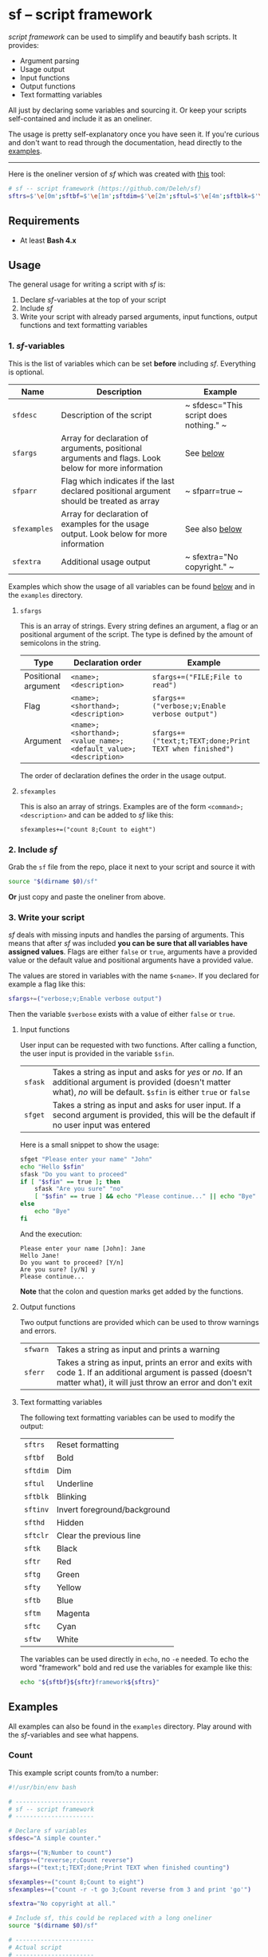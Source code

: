 * sf -- script framework

  [[./images/logo.png]]

  /script framework/ can be used to simplify and beautify bash scripts.
  It provides:

  - Argument parsing
  - Usage output
  - Input functions
  - Output functions
  - Text formatting variables

  All just by declaring some variables and sourcing it.
  Or keep your scripts self-contained and include it as an oneliner.

  The usage is pretty self-explanatory once you have seen it.
  If you're curious and don't want to read through the documentation, head directly to the [[#examples][examples]].

  -----

  Here is the oneliner version of /sf/ which was created with [[https://github.com/precious/bash_minifier][this]] tool:

  #+begin_src sh
    # sf -- script framework (https://github.com/Deleh/sf)
    sftrs=$'\e[0m';sftbf=$'\e[1m';sftdim=$'\e[2m';sftul=$'\e[4m';sftblk=$'\e[5m';sftinv=$'\e[7m';sfthd=$'\e[8m';sftclr=$'\e[1A\e[K';sftk=$'\e[30m';sftr=$'\e[31m';sftg=$'\e[32m';sfty=$'\e[33m';sftb=$'\e[34m';sftm=$'\e[35m';sftc=$'\e[36m';sftw=$'\e[97m';function sferr { echo "${sftbf}${sftr}ERROR${sftrs} $1";[ -z "$2" ]&&exit 1;};function sfwarn { echo "${sftbf}${sfty}WARNING${sftrs} $1";};function sfask { if [ "$2" == "" ];then read -p "$1? [${sftbf}Y${sftrs}/${sftbf}n${sftrs}] " sfin;[[ "$sfin" =~ y|Y|^$ ]]&&sfin=true||sfin=false;else read -p "$1? [${sftbf}y${sftrs}/${sftbf}N${sftrs}] " sfin;[[ "$sfin" =~ n|N|^$ ]]&&sfin=false||sfin=true;fi;};function sfget { [ "$2" != "" ]&&read -p "$1 [${sftbf}$2${sftrs}]: " sfin||read -p "$1: " sfin;[ "$sfin" == "" ]&&[ "$2" != "" ]&&sfin="$2";};function _sferr { echo "${sftbf}${sftr}SF PARSE ERROR${sftrs} $1";exit 1;};OLDIFS=$IFS;IFS=";";_sfphead="";_sfpdesc="";_sfodesc="";_sfexamples="";_sfpargs=();declare -A _sfflags;declare -A _sfargs;for a in "${sfargs[@]}";do _sfsubst=${a//";"};_sfcount="$(((${#a} - ${#_sfsubst})))";if [ $_sfcount -eq 1 ];then read -r -a _sfparsearr<<<"${a}";_sfpargs+=("${_sfparsearr[0]}");_sfphead="$_sfphead ${_sfparsearr[0]}";_sfpdesc="$_sfpdesc  ${_sfparsearr[0]};${_sfparsearr[1]}\n";elif [ $_sfcount -eq 2 ];then read -r -a _sfparsearr<<<"${a}";_sfflags["-${_sfparsearr[1]}"]="${_sfparsearr[0]}";_sfflags["--${_sfparsearr[0]}"]="${_sfparsearr[0]}";declare ${_sfparsearr[0]}=false;_sfodesc="$_sfodesc  -${_sfparsearr[1]}, --${_sfparsearr[0]};${_sfparsearr[2]}\n";elif [ $_sfcount -eq 4 ];then read -r -a _sfparsearr<<<"${a}";_sfargs["-${_sfparsearr[1]}"]="${_sfparsearr[0]}";_sfargs["--${_sfparsearr[0]}"]="${_sfparsearr[0]}";declare ${_sfparsearr[0]}="${_sfparsearr[3]}";_sfodesc="$_sfodesc  -${_sfparsearr[1]}, --${_sfparsearr[0]} ${_sfparsearr[2]};${_sfparsearr[4]} (default: ${_sfparsearr[3]})\n";else _sferr "Wrong argument declaration: $a";fi;done;[ "$sfparr" == true ]&&[ "${#_sfpargs[@]}" == 0 ]&&_sferr "At least one positional argument must be used with 'sfparr'";for e in "${sfexamples[@]}";do _sfsubst=${e//";"};_sfcount="$(((${#e} - ${#_sfsubst})))";if [ $_sfcount -eq 1 ];then read -r -a _sfparsearr<<<"${e}";_sfexamples="$_sfexamples  ${_sfparsearr[0]};${_sfparsearr[1]}\n";else _sferr "Wrong example declaration: $e";fi;done;IFS=$OLDIFS;function _sfusage { echo -n "Usage: $(basename $0)";[ "$_sfodesc" != "" ]&&echo -n " [OPTIONS]";echo -ne "$_sfphead";[ "$sfparr" == true ]&&echo -n " ...";echo;[ ! -z ${sfdesc+x} ]&&echo -e "\n$sfdesc";if [ "$_sfpdesc" != "" ];then echo -e "\nPOSITIONAL ARGUMENTS";echo -e "$_sfpdesc"|column -c 80 -s ";" -t -W 2;fi;if [ "$_sfodesc" != "" ];then echo -e "\nOPTIONS";echo -e "$_sfodesc"|column -c 80 -s ";" -t -W 2;fi;if [ "$_sfexamples" != "" ];then echo -e "\nEXAMPLES";echo -e "$_sfexamples"|column -c 80 -s ";" -t -W 2;fi;if [ ! -z ${sfextra+x} ];then echo -e "\n$sfextra";fi;exit 0;};for a in "$@";do [ "$a" == "-h" ]||[ "$a" == "--help" ]&&_sfusage;done;while(("$#"));do if [ ! -z ${_sfflags["$1"]} ];then declare ${_sfflags["$1"]}=true;elif [ ! -z ${_sfargs["$1"]} ];then if [ -n "$2" ]&&[ "${2:0:1}" != "-" ];then declare ${_sfargs["$1"]}="$2";shift;else sferr "Argument for '$1' missing";fi;else if [ "${1:0:1}" == "-" ];then sferr "Unsupported argument: $1";else if [ "${#_sfpargs[@]}" != 0 ];then declare ${_sfpargs[0]}="$1";[ "$sfparr" == true ]&&_sfplast="${_sfpargs[0]}"&&_sfparr=("$1");_sfpargs=("${_sfpargs[@]:1}");elif [ "$sfparr" == true ];then _sfparr+=("$1");else sferr "Too many positional arguments";fi;fi;fi;shift;done;[ "$sfparr" == true ]&&[ "${#_sfparr[@]}" -ge 1 ]&&read -r -a ${_sfplast}<<<"${_sfparr[@]}";if [ "$sfparr" != true ]&&[ ${#_sfpargs[@]} != 0 ];then for p in "${_sfpargs[@]}";do sferr "Positional argument '$p' missing" 0;done;exit 1;fi;unset a e _sfargs _sferr _sfexamples _sfflags _sfodesc _sfpargs _sfparr _sfpdesc _sfphead _sfplast _sfusage
  #+end_src

** Requirements

   - At least *Bash 4.x*

** Usage

   The general usage for writing a script with /sf/ is:

   1. Declare /sf/-variables at the top of your script
   2. Include /sf/
   3. Write your script with already parsed arguments, input functions, output functions and text formatting variables

*** 1. /sf/-variables

    This is the list of variables which can be set *before* including /sf/.
    Everything is optional.

    | Name         | Description                                                                                         | Example                                |
    |--------------+-----------------------------------------------------------------------------------------------------+----------------------------------------|
    | =sfdesc=     | Description of the script                                                                           | ~ sfdesc="This script does nothing." ~ |
    | =sfargs=     | Array for declaration of arguments, positional arguments and flags. Look below for more information | See [[#sfargs][below]]                              |
    | =sfparr=     | Flag which indicates if the last declared positional argument should be treated as array            | ~ sfparr=true ~                        |
    | =sfexamples= | Array for declaration of examples for the usage output. Look below for more information             | See also [[#sfexamples][below]]                         |
    | =sfextra=    | Additional usage output                                                                             | ~ sfextra="No copyright." ~            |

    Examples which show the usage of all variables can be found [[#examples][below]] and in the =examples= directory.

**** =sfargs=
     :properties:
     :custom_id: sfargs
     :end:

     This is an array of strings.
     Every string defines an argument, a flag or an positional argument of the script.
     The type is defined by the amount of semicolons in the string.

     | Type                | Declaration order                                               | Example                                                 |
     |---------------------+-----------------------------------------------------------------+---------------------------------------------------------|
     | Positional argument | =<name>;<description>=                                          | ~sfargs+=("FILE;File to read")~                         |
     | Flag                | =<name>;<shorthand>;<description>=                              | ~sfargs+=("verbose;v;Enable verbose output")~           |
     | Argument            | =<name>;<shorthand>;<value_name>;<default_value>;<description>= | ~sfargs+=("text;t;TEXT;done;Print TEXT when finished")~ |

     The order of declaration defines the order in the usage output.

**** =sfexamples=
     :properties:
     :custom_id: sfexamples
     :end:

     This is also an array of strings.
     Examples are of the form =<command>;<description>= and can be added to /sf/ like this:

     : sfexamples+=("count 8;Count to eight")

*** 2. Include /sf/

    Grab the =sf= file from the repo, place it next to your script and source it with

    #+begin_src sh
      source "$(dirname $0)/sf"
    #+end_src

    *Or* just copy and paste the oneliner from above.

*** 3. Write your script

    /sf/ deals with missing inputs and handles the parsing of arguments.
    This means that after /sf/ was included *you can be sure that all variables have assigned values*.
    Flags are either =false= or =true=, arguments have a provided value or the default value and positional arguments have a provided value.

    The values are stored in variables with the name =$<name>=.
    If you declared for example a flag like this:

    #+begin_src sh
      sfargs+=("verbose;v;Enable verbose output")
    #+end_src

    Then the variable =$verbose= exists with a value of either =false= or =true=.

**** Input functions

     User input can be requested with two functions.
     After calling a function, the user input is provided in the variable =$sfin=.

     | =sfask= | Takes a string as input and asks for /yes/ or /no/. If an additional argument is provided (doesn't matter what), /no/ will be default. =$sfin= is either =true= or =false= |
     | =sfget= | Takes a string as input and asks for user input. If a second argument is provided, this will be the default if no user input was entered                                   |

     Here is a small snippet to show the usage:

     #+begin_src bash
       sfget "Please enter your name" "John"
       echo "Hello $sfin"
       sfask "Do you want to proceed"
       if [ "$sfin" == true ]; then
           sfask "Are you sure" "no"
           [ "$sfin" == true ] && echo "Please continue..." || echo "Bye"
       else
           echo "Bye"
       fi
     #+end_src

     And the execution:

     #+begin_example
       Please enter your name [John]: Jane
       Hello Jane!
       Do you want to proceed? [Y/n]
       Are you sure? [y/N] y
       Please continue...
     #+end_example

     *Note* that the colon and question marks get added by the functions.

**** Output functions

     Two output functions are provided which can be used to throw warnings and errors.

     | =sfwarn= | Takes a string as input and prints a warning                                                                                                                          |
     | =sferr=  | Takes a string as input, prints an error and exits with code 1. If an additional argument is passed (doesn't matter what), it will just throw an error and don't exit |

**** Text formatting variables

     The following text formatting variables can be used to modify the output:

     | =sftrs=    | Reset formatting             |
     | =sftbf=    | Bold                         |
     | =sftdim=   | Dim                          |
     | =sftul=    | Underline                    |
     | =sftblk=   | Blinking                     |
     | =sftinv=   | Invert foreground/background |
     | =sfthd=    | Hidden                       |
     | =sftclr=   | Clear the previous line      |
     | =sftk=     | Black                        |
     | =sftr=     | Red                          |
     | =sftg=     | Green                        |
     | =sfty=     | Yellow                       |
     | =sftb=     | Blue                         |
     | =sftm=     | Magenta                      |
     | =sftc=     | Cyan                         |
     | =sftw=     | White                        |

     The variables can be used directly in =echo=, no =-e= needed.
     To echo the word "framework" bold and red use the variables for example like this:

     #+begin_src sh
       echo "${sftbf}${sftr}framework${sftrs}"
     #+end_src

** Examples
   :properties:
   :custom_id: examples
   :end:

   All examples can also be found in the =examples= directory.
   Play around with the /sf/-variables and see what happens.

*** Count

    This example script counts from/to a number:

    #+begin_src sh
      #!/usr/bin/env bash

      # ----------------------
      # sf -- script framework
      # ----------------------

      # Declare sf variables
      sfdesc="A simple counter."

      sfargs+=("N;Number to count")
      sfargs+=("reverse;r;Count reverse")
      sfargs+=("text;t;TEXT;done;Print TEXT when finished counting")

      sfexamples+=("count 8;Count to eight")
      sfexamples+=("count -r -t go 3;Count reverse from 3 and print 'go'")

      sfextra="No copyright at all."

      # Include sf, this could be replaced with a long oneliner
      source "$(dirname $0)/sf"

      # ----------------------
      # Actual script
      # ----------------------

      if [ "$N" -ge 11 ]; then                    # Use parsed positional argument
          sferr "I can only count to/from 10"     # Throw an error and exit
      fi

      counter="$N"                                # Use parsed positional argument
      echo -n "$sftbf"                            # Print everyting from here bold
      while [ "$counter" -ge 1 ]; do
          if [ "$reverse" == true ]; then         # Use parsed flag
              echo "  $counter"
          else
              echo "  $(expr $N - $counter + 1)"  # Use parsed positional argument
          fi
          counter=$(expr $counter - 1)
          sleep 1
      done
      echo -n "$sftrs"                            # Reset text formatting
      echo "$text"                                # Use parsed argument
    #+end_src

    The usage output of the counter script is:

    #+begin_example
      Usage: count [OPTIONS] N

      A simple counter.

      POSITIONAL ARGUMENTS
        N  Number to count

      OPTIONS
        -r, --reverse    Count reverse
        -t, --text TEXT  Print TEXT when finished counting (default: done)

      EXAMPLES
        count 8           Count to eight
        count -r -t go 3  Count reverse from 3 and print 'go'

      No copyright at all.
    #+end_example

*** Add

    This script adds numbers and shows the usage of =sfparr=:

    #+begin_src sh
      #!/usr/bin/env bash

      # ----------------------
      # sf -- script framework
      # ----------------------

      # Declare sf variables
      sfdesc="Calculate the sum of multiple numbers."

      sfargs+=("NUMBERS;Numbers which will be added")
      sfargs+=("verbose;v;Enable verbose output")

      sfparr=true  # Treat the last declared positional argument as array

      # Include sf, this could be replaced with a long oneliner
      source "$(dirname $0)/sf"

      # ----------------------
      # Actual script
      # ----------------------

      sum=0

      for n in "${NUMBERS[@]}"; do         # Use parsed positional argument array
          if [ "$verbose" == true ]; then  # Use parsed flag
              echo -n "$sum + $n = "
          fi
          sum="$(expr $sum + $n)"
          if [ "$verbose" == true ]; then  # Use parsed flag
              echo "$sftbf$sum$sftrs"      # Use text formatting variables
          fi
      done

      echo "The sum is: $sftbf$sum$sftrs"  # Use text formatting variables
    #+end_src

    And here is the produced usage:

    #+begin_example
      Usage: add [OPTIONS] NUMBERS ...

      Calculate the sum of multiple numbers.

      POSITIONAL ARGUMENTS
        NUMBERS  Numbers which will be added

      OPTIONS
        -v, --verbose  Enable verbose output
    #+end_example
